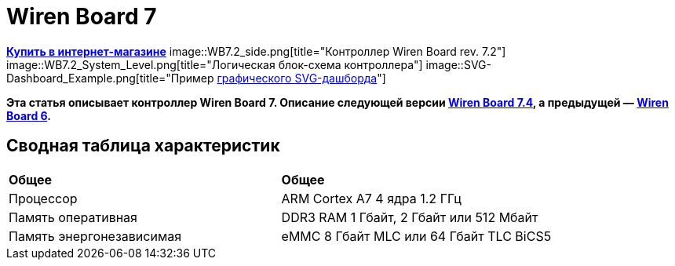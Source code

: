 = Wiren Board 7

https://wirenboard.com/product/wiren-board-7/[*Купить в интернет-магазине*]
image::WB7.2_side.png[title="Контроллер Wiren Board rev. 7.2"]
image::WB7.2_System_Level.png[title="Логическая блок-схема контроллера"]
image::SVG-Dashboard_Example.png[title="Пример https://wirenboard.com/wiki/SVG-Dashboards[графического SVG-дашборда]"]

*Эта статья описывает контроллер Wiren Board 7.
Описание следующей версии https://wirenboard.com/wiki/Wiren_Board_7.4[Wiren Board 7.4], а предыдущей — https://wirenboard.com/wiki/Wiren_Board_6[Wiren Board 6].*

== Сводная таблица характеристик

[cols="1,1"]
|===
|*Общее*
|*Общее*

|Процессор
|ARM Cortex A7 4 ядра 1.2 ГГц

|Память оперативная
|DDR3 RAM 1 Гбайт, 2 Гбайт или 512 Мбайт

|Память энергонезависимая
|eMMC 8 Гбайт MLC или 64 Гбайт TLC BiCS5
|=== 

////
{|  border="1" class="wikitable" style="text-align:left"

{{Wbincludes:Dimensions 6U }}
{{Wbincludes:Weight}} 235 г
|-
! colspan="2" |Условия эксплуатации
|-
|Температура воздуха
| Рабочий диапазон температур зависит от исполнения, которое выбирается при заказе:
* Industrial: от -40 до +75 °С ([[Wiren Board: Operating temperature |подробности]])
* Commercial: от 0 до +75 °С
|-
|Относительная влажность
|До 92%, без конденсации влаги
|-
|Климатическое исполнение по ГОСТ 15150-69
|[[Climatic | O2.1*]]
|-
{{Wbincludes:Warranty}}
!colspan="2" | '''Интерфейсы''' 
|-
|| RS-485 || '''2'''
|-
|| CAN || '''1''' — мультиплексирован с одним из RS-485
|-
|| Слот Micro SD до 60 Мбайт/с <br>(25 Мбайт/с в ревизии 7.2.1)|| '''1'''
|-
|| [[#Каналы W1-W2 | Порты Wx]]: интерфейс 1-Wire/дискретный вход || '''2''' 
|-
|| [[#Универсальные входы/выходы A1-A3 и D1 | Порты Ax]]: дискретный/аналоговый вход и выход «открытый коллектор» || '''3'''
|-
|| [[#Универсальные входы/выходы A1-A3 и D1 | Порт D1]]: дискретный вход/выход «открытый коллектор»|| '''1'''
|-
!colspan="2" | '''Коммуникации''' 
|-
|| Ethernet 10/100 ||  '''2''' (первый из портов с [[Power over Ethernet|Passive PoE]])
|-
|| USB Host (USB-A) || '''1'''
|- 
|| Debug Network (USB-C) || USB-сетевая карта для быстрой настройки контроллера. Важно: когда порт подключён к компьютеру — USB 1 отключается
|- 
|| Wi-Fi 802.11n ||  '''1''' AP, client
|- 
|| Bluetooth 4.0 || '''1'''
|-
|| Сотовая связь || 4G(LTE) или без модема  — можно выбрать при заказе
|- 
|| SIM-карты || '''2''' x SIM, одновременно в сети одна
|-

!colspan="2" | '''Питание''' 
|-
|| Напряжение || 9 - 48 В постоянного тока
|-
|| Потребляемая мощность || средняя 3 Вт, до 8 Вт с модемом
|-
|| Схема питания || от входа с бо&#x301;льшим напряжением 
|-
|| Входы питания || '''2''' на клеммах, 
'''1''' [[Power over Ethernet|Passive PoE]] на первом порту Ethernet с напряжением до 48 В постоянного тока. Важно: напряжение с PoE подаётся напрямую на выходы Vout — проверьте, что подключенные к нему устройства рассчитаны на это напряжение.
|-

!colspan="2" | '''Выходы для питания внешних устройств''' 
|-
|| Vout || На клеммы подаётся напряжение питания контроллера, но с ограничением тока, программным отключением и сохранением состояния при перезагрузке контроллера.
|-
|| 5Vout || 5 В — с ограничением тока и программным отключением
|-

!colspan="2" | '''Модульность''' 
|-
|| Слоты для внутренних модулей расширения || '''3''' с клеммами, '''1''' без клемм
|-
|| Другие разъемы || Для внешних модулей ввода-вывода WBIO, для модуля резервного питания
|-
{{Wbincludes:Software}}
!colspan="2" | '''Поддерживаемые протоколы, устройства и системы верхнего уровня''' 
|-
{{Wbincludes:Supported Devices Protocols}}
|| Устройства сторонних производителей || [[Supported devices#testing|Таблица поддерживаемых устройств]]
|}

== Первое включение ==
{{YouTube
|link=https://youtu.be/iUCNLI0yU94
|text= Знакомство с контроллером Wiren Board 7
}}
=== Сборка и запуск ===
Контроллер поставляется собранным, прошитым и готовым к работе, но перед его использованием надо выполнить несколько шагов:
# Прикрутите антенну Wi-Fi к разъёму SMA.
# Если установлен 4-G модем [[WBC-4G_v.2|WBC-4G v.2]] — прикрутите его антенну и [[SIM_card_installation|установите SIM-карту]].
# Подключите питание контроллера к клеммнику 9-48V или к интерфейсу Ethernet 1, если вы используете Passive PoE. Варианты подключения и схему смотрите в разделе [[#Питание|Питание]].
# Переведите переключатель на лицевой панели корпуса в положение ON, подождите пару минут, пока загружается ОС Linux. В рабочем режиме индикатор контроллера будет мигать зелёным с частотой один раз в секунду.

С контроллером можно взаимодействовать через встроенный веб-интерфейс или через командную строку. В обоих случаях вам нужно подключить контроллер к компьютеру и узнать его IP-адрес.

=== Подключение к компьютеру ===
В контроллере есть несколько интерфейсов для связи с компьютером: Debug Network, Wi-Fi, Ethernet и Debug Console.

Для первоначальной настройки удобно использовать Debug Network, в повседневной эксплуатации Wi-Fi или Ethernet, а в экстренных случаях [[WB_Debug_Console| Debug Console]], которая предоставляет доступ к логам загрузчика и командной строке.

Ниже мы рассмотрим основные моменты, полную информацию по настройке сети читайте в статье [[Networks| Настройка сети в контроллере Wiren Board]].

==== Debug Network ====
{{Wbincludes:Debug Network Connection}} 

Как пользоваться:
# Если у вас контроллер ревизии Wiren Board 7.2.1 — подключите внешнее питание, для остальных это не обязательно.
# Переведите выключатель на передней панели в положение ON.
{{Wbincludes:Debug Network Connection How To}}

Debug Network — это универсальный разъём и кроме доступа к консоли и веб-интерфейсу, с его помощью можно обновлять прошивку контроллера или удалять данные с откатом к заводской версии ПО — [[Debug_Network |подробнее]].

<gallery mode="packed" heights="150px">
Image: Wb7-debug-network.png | Разъём
Image: Wiren Board 7 Debug Network Virtual Lan.png | Веб-интерфейс контроллера и виртуальный накопитель с инструкцией
</gallery>

==== Wi-Fi ====
{{Wbincludes:Wi-Fi Connection}}

==== Ethernet ====
{{Wbincludes:Ethernet Connection}}

=== Веб-интерфейс ===
{{YouTube
|link=https://youtu.be/3QHtXODfuDY
|text= Веб-интерфейс контроллера Wiren Board 7
}}
В контроллере предустановлен веб-интерфейс, где вы можете настраивать контролер и подключённые к нему устройства, а также писать сценарии автоматизации, настраивать уведомления и создавать интерфейс оператора с помощью графических и текстовых панелей.

Читайте подробнее о веб-интерфейсе в [[Веб-интерфейс_Wiren_Board | документации]] и статье [https://wirenboard.com/ru/pages/wb-software/ Веб-интерфейс контроллеров Wiren Board].

=== Командная строка ===
{{YouTube
|link=https://youtu.be/VA_XHrY1RVA
|text= Про командную строку, SSH и Debug Console}}
Контроллер Wiren Board управляется ОС Linux, поэтому все настройки хранятся в файлах. Б''о''льшая часть настроек делается из веб-интерфейса контроллера, но иногда без командной строки не обойтись, например, если надо установить дополнительные программы, или настроить часовой пояс. 

Для доступа к командной строке подключитесь к контроллеру по протоколу [[SSH]] или через [[WB_Debug_Console| отладочный порт]].

=== Что дальше ===

[[Wiren_Board_Firmware_Update#web-ui|Обновите прошивку контроллера]], чтобы иметь самую свежую версию — проще всего это сделать через веб-интерфейс.

После того, как вы немного познакомились с контроллером, нужно подумать о безопасности:
# Сменить пароль пользователя root по [[SSH#Логин и пароль| инструкции]].
# Установить пароль на Wi-Fi — [[Networks | инструкция по настройке сети]].
# При использовании контроллера на предприятии надо [[Защита_паролем | защитить веб-интерфейс паролем]].
# Если планируете открывать доступ к контроллеру из интернета, то делайте это через [[Wirenboard6:InstallingOnTheRemoteSite#VPN | VPN]] или [[Tailscale]]. Никогда не назначайте контроллеру белый IP-адрес, вас могут [https://support.wirenboard.com/t/ogranichenie-dostupa/10644 взломать].

Дополнительно:
* Установите верный [[Time |часовой пояс]].
* Для активных пользователей и проектов на стадии стройки и пусконаладки рекомендуем переключить ПО контроллера на [[Обновление_прошивки|Testing релиз]].
* Если вы забыли пароль для входа — можете [[WB6_root_password_recovery|сбросить пароль пользователя root]].
* Если возникли неполадки с контроллером, вы можете провести [[How_to_diagnose|диагностику]].
* Настройте автоматизацию с помощью правил на [[wb-rules]].

Если в процессе экспериментов что-то пошло не так, или вам надо откатить контроллер к заводским настройкам, можете [[Wiren_Board_7_Firmware_Update#factory-reset| удалить все данные и вернуть установленное на заводе ПО]].

== Индикация этапов загрузки ==
[[Файл:Leds WB6.7.jpg|200px|thumb|right|Индикатор контроллера]]

{{Wbincludes:Wiren Board 6 Indicator}}
{| class="wikitable" style=""
|-
! style="width: 20%" | Условия
!style="width: 15%" | Индикация
! style="width: 25%" | Этапы
! style="width: 45%" | Сообщения в Debug-UART
|-
|Включение контроллера
|<span style="color:#FF8C00">горит оранжевый</span>
|Загрузчик U-boot ждёт команду по debug-uart в течение 3 секунд.
|<syntaxhighlight lang="bash">Hit any key to stop autoboot:  3</syntaxhighlight>
|-
|5 секунд после включения и в USB-разъём '''вставлен носитель с файлом обновления'''.
|<span style="color:#FF8C00">мигает оранжевый</span>
|Загрузчик U-boot увидел файл обновления и 3 секунды ждёт подтверждения. Подробнее в статье [[Обновление прошивки]].
|<syntaxhighlight lang="bash">##############################
# Detected USB flash drive with update file
# Filename: wb6_update_FACTORYRESET.fit
# Press a FW key if you want to update firmware from this file
# or wait 3 seconds to boot normally.
##############################</syntaxhighlight>
|-
|5 секунд после включения и '''USB-разъёмы свободны'''.
|<span style="color:#FF0000">горит красный</span>
|Загрузчик U-boot применяет аппаратную конфигурацию контроллера.
|<syntaxhighlight lang="bash">Applying DT overlay ...</syntaxhighlight>
|-
|10 секунд после включения.
|<span style="color:#FF0000">мигает красный</span>
|Загрузка OC и внутренних сервисов.
|Множество записей, есть <syntaxhighlight lang="bash">Welcome to Debian GNU/Linux 9 (stretch)!</syntaxhighlight>
|-
|60-70 секунд после включения.
|<span style="color:#008000">мигает зеленый</span>
|ОС загрузилась, контроллер готов к работе.
|Приглашение для входа в систему <syntaxhighlight lang="bash">wirenboard-<Серийный номер> login: </syntaxhighlight>
|-
|}
== Программное обеспечение ==
{{Wbincludes:Wiren Board Software}}

== Внутренние и внешние модули == 
<gallery mode="packed" heights="200px">
Файл:WB-7+WD-14+R10A-8.png|Контроллер Wiren Board 7 с боковыми модулями
File:Connecting_Side_Modules.png|Подключение модуля ввода-вывода к контроллеру
File:OPENTHERM.png|Модуль расширения OpenTherm
</gallery>

{{Wbincludes:Controller Modularity}}

== Беспроводные интерфейсы == 

{{Wbincludes: Controller Wireless interfaces}}

[[GSM/GPRS |'''Модуль сотовой связи''']] — 4G (LTE) или NB-IoT устанавливается в контроллер модулем расширения. Требуется SIM-карта формата nanoSIM.

Модем позволяет отправлять и принимать SMS, подключаться к интернету. Работа с двумя SIM-картами в режиме мультиплексирования. SIM-карты расположены под крышкой контролера.

Антенны Wi-Fi, GSM и радиомодулей подключаются к разъемам SMA. При слабом сигнале рекомендуется использовать выносную антенну и располагать ее вдали от контроллера.

== Проводные интерфейсы == 

'''Два интерфейса Ethernet''' поддерживают скорость 10/100 Мбит/с. [[Networks| Инструкция по настройке]].

'''Интерфейс USB.''' Контроллер оборудован одним портом USB 2.0 (A/F), который работает в режиме USB Host и поддерживает загрузку прошивки контроллера. Управление питанием USB-устройств см. в [[Питание USB-портов|Питание USB-портов]].

{{Wbincludes:Controller Wired interfaces}}

'''Debug Network''' — USB-C разъём, через который можно получить доступ к веб-интерфейсу или консоли контроллера, а также обновить прошивку или удалить все данные со сбросом к заводским настройкам. [[Debug_Network|Подробное описание разъёма и его функций]].

== Слот MicroSD ==
[[Image: WB7 MicroSD Slot.jpg |250px|thumb|right| Слот MicroSD в контроллере Wiren Board 7 ]]
В контроллере есть высокоскоростной слот для карт памяти MicroSD, который расположен на левом торце корпуса и поддерживает чтение/запись на скорости до 60 Мбайт/с (25 Мбайт/с в ревизии 7.2.1). Карта памяти вставляется контактами вниз до лёгкого щелчка.

Карту MicroSD удобно использовать для хранения бэкапов, лог-файлов или как расширение основной памяти контроллера.

После установки карта памяти будет доступна в устройстве <code>/dev/mmcblk1</code>, первый раздел которого будет автоматически примонтирован в <code>/mnt/sdcard</code>.

== Универсальные входы/выходы A1-A3 и D1 == 

<gallery mode="traditional" widths ="350px" heights="200px">
Image: WB6.Ax.png | Схема входов/выходов A1-A3 контроллера Wiren Board 7
Image: WB7.D1.png | Схема входа/выхода D1 контроллера Wiren Board 7
</gallery>

{| class="wikitable" 
|+ Функции универсальных входов/выходов
|-
! rowspan="2" | Функция
! rowspan="2" style="width: 350px"| Описание
! colspan="2" | Параметр / адрес в MQTT
|-
! Ax
! D1
|-
| Выход «[[OpenCollector_connecting |открытый коллектор]]»
| Ключ с током 1 А и на напряжение 30 В, замыкающий выход на землю
| I/O → Ax_OUT<br />wb-gpio/Ax_OUT
| I/O → D1_OUT<br />wb-gpio/D1_OUT
|-
| [[DI |Дискретный вход]]
| Срабатывает при напряжении на клемме больше 3 В (логическая единица), меньше 1.5 В — логический ноль
| I/O →Ax_IN<br />wb-gpio/Ax_IN
| I/O →D1_IN<br />wb-gpio/D1_IN
|-
| [[ADC |Аналоговый вход]]
| Диапазон измерений: 
* 0–31 В ''с ревизии 7.3.3''
* 0–28 В ''до ревизии 7.3.2 включительно''
Погрешность: 200 мВ + 2%
| ADCs → Ax<br />wb-adc/Ax
| -
|}

Входное сопротивление каналов 30 кОм начиная с версии 7.2.1. У ранних версий входное сопротивление каналов 100 кОм.

Режимы дискретный и аналоговый вход работают одновременно. При работе канала в режиме входа переключатель Ax_OUT (D1_OUT) должен быть выключен.

Канал в режиме выхода управляется переключателем Ax_OUT (D1_OUT): выключатель включён — выход замкнут на GND.

Смотрите также:
* [[Using Wiren Board with pulsed output devices | Подключение устройств с импульсным выходом к входам Ax]].
* [[Supported_devices | Подключение периферийных устройств]].

== Каналы W1-W2 == 
[[Image: WirenBoard+1-Wire.png |250px|thumb|right| Подключение датчика [[1-Wire]] к каналу '''W1''' контроллера Wiren Board]]
{{Wbincludes:Controller W1-W2}}
=== Режим дискретного входа ===
В режиме дискретного входа срабатывание происходит '''при замыкании на землю''' (GND), в отличие от каналов A1-A3 и D1.

== Выход питания +5Vout == 
{{Wbincludes:Controller +5Vout}}

== Выход питания Vout == 
[[Image:Wb7 protection Vout.png|thumb|250px|Схема защиты выходов Vout]]
{{note|warn| На клеммы Vout подаётся напряжение питания контроллера, убедитесь, что подключенные к клеммам устройства рассчитаны на это напряжение!}}

В контроллере есть два выхода Vout на которые подаётся напряжение питания контроллера, но с ограничением тока до 1 А суммарно, программным отключением и '''сохранением''' состояния при '''перезагрузке''' или '''отключении переключателем''' контроллера.

При питании контроллера от аккумулятора на выход подается напряжение +11 В.

Выходы можно отключить программно, контрол в веб-интерфейсе: устройство '''Discrete I/O''' → контрол '''V_OUT'''.

Защита построена на полифьюзе 1А, который восстанавливается через некоторое время после отключения нагрузки.

== Терминаторы линий RS-485 == 
{{Wbincludes:Controller RS-485 terminators}}

== Клеммники == 
Часть клеммников может выполнять более одной функции.
<gallery mode="packed" heights="350px">
Image: WB7 Terminal blocks.png | Порты и интерфейсы Wiren Board 7.2
Image: WB7 Inputs.png | Схема защиты входов и выходов
</gallery>

{|  border="1" width="700" class="wikitable" style="text-align:center"
!Подпись !! Max. V, I !! Доп. защита !! Состояние по умолчанию !!'''Функции'''
|-
| '''Vin'''  
|
52V
| От переполюсовки || ||Входное напряжение
|-
| '''GND''' || || || ||«Земля», минус блока питания. Все GND общие.
|-
| '''O1-O3''' || || || || |Входы/выходы модулей расширения
|-

|-
| '''A1-A3''' || 30 В, 1 А || От превышения тока, импульсных перенапряжений ||  High Z || [[Управление низковольтной нагрузкой|Выходы «открытый коллектор»]]<br>[[DI | Дискретные входы]], [[ADC|ADC]]
|-
| '''D1''' || 30 В, 1 А || От превышения тока, импульсных перенапряжений ||  High Z || [[Управление низковольтной нагрузкой|Выход «открытый коллектор»]]<br>[[DI | Дискретный вход]]
|-
| '''GND''' || || || || Для удобства подключения внешних датчиков
|-
| '''W1-W2''' || 40 В || || 5 В || [[1-Wire|1-Wire]], GPIO 
|-
| '''5V out''' || 5 В, 0.5 А || От превышения тока || 5 В || Выход 5 В. Программное включение-выключение
|-
| '''A''' ||  40 В || || 0 В || rowspan="2"|Порт [[RS-485|RS-485]]  (/dev/RS-485-1) 
|-
| '''B''' ||  40 В || || +5 В 
|-
|-
| '''L''' || 40 В || || 0 В ||  rowspan="2"|Порт CAN или [[RS-485|RS-485]]  (/dev/RS-485-2).
Подключение RS-485: A - к клемме '''A|L''', B - к клемме '''B|H'''.
|-
| '''H''' ||  40 В || || +5 В
|-
| '''Vout*''' || 1 А || От превышения тока, импульсных перенапряжений  ||  || Выход питания. Входное напряжение, программное отключение 
|-
|}
==Монтаж==
Контроллер монтируется на стандартную DIN-рейку шириной 35 мм и занимает пространство в 6 DIN-юнитов.
{| border="1" class="wikitable" style="text-align:left" 
{{Wbincludes:Klemmy}}
|Тип клемм || Винтовые, разъемные, шаг 3.5 мм
|}

{{Wbincludes:Mount Wires}}

== Другие интерфейсы == 
{{Wbincludes:Controller Other interfaces}}

== Сторожевой таймер ==

{{Wbincludes:Controller Watchdog}}

== Питание ==

{{Wbincludes:Controller Power}}

'''Для резервного питания''' можно подключить внутренний модуль [[WBMZ4-BATTERY_Backup_Power_Module | WBMZ4-BATTERY]] с Li-Pol аккумулятором или [[WBMZ4-SUPERCAP_Backup_Power_Module | WBMZ4-SUPERCAP]] с ионисторами.
При снижении напряжения Vin ниже 11 В, контроллер и модули, подключённые к выходу Vout питаются от 11 В, которые выдаёт модуль резервного питания. [[Backup_power_for_Wiren_Board_devices | Другие способы резервного питания]].

С ревизии 7.3 контроллер может питаться от портов USB-C, это удобно для сброса или настройки. Питание от этих портов маломощное, поэтому отключите от контроллера все устройства и боковые модули WBIO.

<gallery mode="traditional" widths ="350px" heights="333px">
Image: Power WB7.2.png | Блок-схема питания Wiren Board 7.2/7.3
Image: WB7.2 + HDR.png | Питание контроллера Wiren Board 7.2
</gallery>

== Поддерживаемые устройства == 

[[Периферийные устройства с интерфейсом RS-485 серии WB-xxxx | Устройства нашего производства с интерфейсом RS-485]]

[[Supported devices|Таблица поддерживаемых устройств]]

[[Using Wiren Board with peripheral devices|Подключение периферийных устройств]]

== Примеры сетевых настроек контроллера на удалённом объекте == 
* [[Tailscale | Tailscale — удалённый доступ к контроллеру Wiren Board без своего VPN-сервера]]
* [[Wirenboard6:InstallingOnTheRemoteSite|Шпаргалка: сетевые настройки контроллера на удалённом объекте]]

== Настройка времени и часового пояса ==
[[Time|Настройка даты и времени]]

== Известные неисправности ==
[[WB_7:_Errata | Список известных неисправностей (Errata) Wiren Board 7]]

== Ревизии устройства ==
Номер партии (Batch №) указан на наклейке, на боковой поверхности корпуса, а также на печатной плате. Номер партии контроллера складывается из номеров партий базовой и процессорной плат.

[[WB7_hardware_revisions | Аппаратные ревизии контроллера]] — описание изменений в плате контроллера.

[[IMX6UL board revisions | Ревизии процессорных модулей]] — описание изменений в платах процессорных модулей.

==Прочее== 

[[Wiren Board 7.2: Peripherals]] — для низкоуровневой работы с GPIO и другой периферией контроллера из собственного ПО.

[[Работа с GPIO|Работа с GPIO]] — как работать с GPIO напрямую.

[[Обновление прошивки|Обновление прошивки и сброс к заводским настройкам]].

[[WB6_root_password_recovery| Восстановление пароля пользователя root]].

== Изображения и чертежи устройства == 
{{Wbincludes:CDR lib}}

'''SVG:''' [[File:Wiren_Board-7.2.svg.zip]]

'''Autocad 2013 DXF:''' [[File:Wiren_Board-7.2.dxf.zip]]

'''Autocad PDF:''' [[File:Wiren_Board-7.2.dxf.pdf]]

{{Wbincludes: AutoCAD_base}}

'''Блоки питания, автоматы, УЗО и т.п:''':  [[Media:MW-HDR-30-24.dxf.zip|MW-HDR-30-24.dxf.zip]], [[Media:MW-HDR-30-24.pdf|MW-HDR-30-24.pdf]], [[Media:Other-units.zip|Other-units.zip]]

<gallery mode="packed" heights="250px">
Image: PCB WB7.2.png | Wiren Board 7 без корпуса (rev. 7.2), радиатор снят
Image: PCB WB7.2 bottom.png | Wiren Board 7 без корпуса, обратная сторона (rev. 7.2)
Image: PCB WB7.2 + radiator.png | Wiren Board 7 без корпуса (rev. 7.3)
Image: DIN 6U.png | Габаритные размеры
</gallery>
////